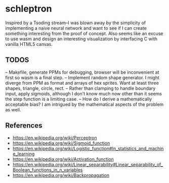 * schleptron
Inspired by a Tsoding stream--I was blown away by the simplicity of implementing a naive neural network and want to see if I can create something interesting from the proof of concept. Also seems like an excuse to use wasm and design an interesting visualization by interfacing C with vanilla HTML5 canvas.
** TODOS
-- Makefile, generate PPMs for debugging, browser will be inconvenient at first so wasm is a final step.
-- Implement random shape generator. I might diverge from PPM as format and arrays of hex sprites. Want at least three shapes, triangle, circle, rect.
-- Rather than clamping to handle boundary input, apply sigmoids, although I don't know much now other than it seems the step function is a limiting case.
-- How do I derive a mathematically acceptable bias? I am intrigued by the mathematical aspects of the problem as well.
** References
- https://en.wikipedia.org/wiki/Perceptron
- https://en.wikipedia.org/wiki/Sigmoid_function
- https://en.wikipedia.org/wiki/Logistic_function#In_statistics_and_machine_learning
- https://en.wikipedia.org/wiki/Activation_function
- https://en.wikipedia.org/wiki/Linear_separability#Linear_separability_of_Boolean_functions_in_n_variables
- https://en.wikipedia.org/wiki/Backpropagation
